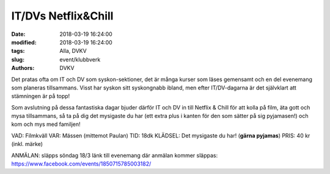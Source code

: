 IT/DVs Netflix&Chill
##############################

:date: 2018-03-19 16:24:00
:modified: 2018-03-19 16:24:00
:tags: Alla, DVKV
:slug: event/klubbverk
:authors: DVKV

Det pratas ofta om IT och DV som syskon-sektioner, det är många kurser som läses gemensamt och en del evenemang som planeras tillsammans. Visst har syskon sitt syskongnabb ibland, men efter IT/DV-dagarna är det självklart att stämningen är på topp!


Som avslutning på dessa fantastiska dagar bjuder därför IT och DV in till Netflix & Chill för att kolla på film, äta gott och mysa tillsammans, så ta på dig det mysigaste du har (ett extra plus i kanten för den som sätter på sig pyjamasen!) och kom och mys med familjen! 


VAD: Filmkväll
VAR: Mässen (mittemot Paulan)
TID: 18dk
KLÄDSEL: Det mysigaste du har! (**gärna pyjamas**)
PRIS: 40 kr (inkl. märke)


ANMÄLAN: släpps söndag 18/3
länk till evenemang där anmälan kommer släppas: https://www.facebook.com/events/1850715785003182/